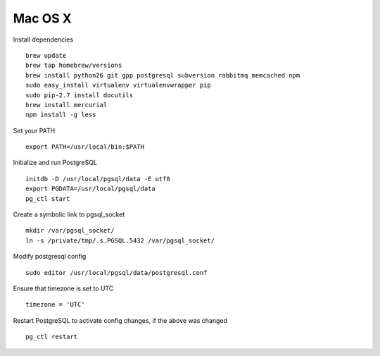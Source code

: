 .. index:: installation-mac

.. _mac-chapter:

Mac OS X
--------

Install dependencies
::
  brew update
  brew tap homebrew/versions
  brew install python26 git gpp postgresql subversion rabbitmq memcached npm
  sudo easy_install virtualenv virtualenvwrapper pip
  sudo pip-2.7 install docutils
  brew install mercurial
  npm install -g less

Set your PATH
::
  export PATH=/usr/local/bin:$PATH

Initialize and run PostgreSQL
::
  initdb -D /usr/local/pgsql/data -E utf8
  export PGDATA=/usr/local/pgsql/data
  pg_ctl start

Create a symbolic link to pgsql_socket
::
  mkdir /var/pgsql_socket/
  ln -s /private/tmp/.s.PGSQL.5432 /var/pgsql_socket/

Modify postgresql config
::
  sudo editor /usr/local/pgsql/data/postgresql.conf

Ensure that timezone is set to UTC
::
  timezone = 'UTC'

Restart PostgreSQL to activate config changes, if the above was changed
::
  pg_ctl restart
